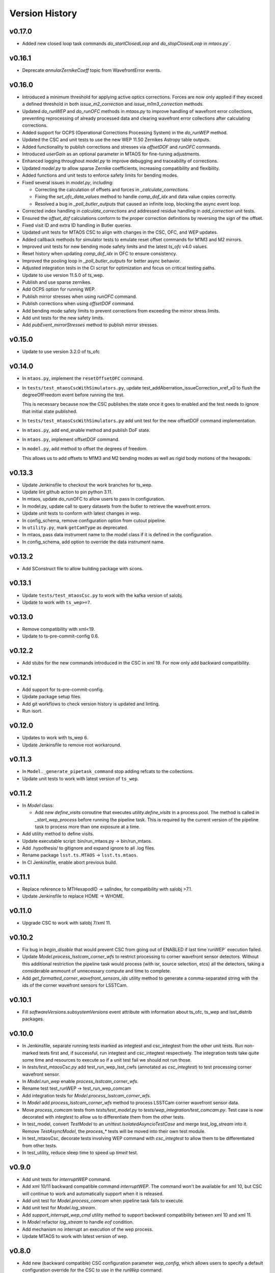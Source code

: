 ===============
Version History
===============

v0.17.0
-------

* Added new closed loop task commands `do_startClosedLoop` and `do_stopClosedLoop` in `mtaos.py``.
v0.16.1
-------

* Deprecate `annularZernikeCoeff` topic from WavefrontError events.

v0.16.0
-------

* Introduced a minimum threshold for applying active optics corrections.
  Forces are now only applied if they exceed a defined threshold in both `issue_m2_correction` and `issue_m1m3_correction` methods.

* Updated `do_runWEP` and `do_runOFC` methods in `mtaos.py` to improve handling of wavefront error collections, preventing reprocessing of already processed data and clearing wavefront error collections after calculating corrections.

* Added support for OCPS (Operational Corrections Processing System) in the `do_runWEP` method.

* Updated the CSC and unit tests to use the new WEP 11.50 Zernikes Astropy table outputs.

* Added functionality to publish corrections and stresses via `offsetDOF` and `runOFC` commands.

* Introduced `userGain` as an optional parameter in MTAOS for fine-tuning adjustments.

* Enhanced logging throughout `model.py` to improve debugging and traceability of corrections.

* Updated `model.py` to allow sparse Zernike coefficients, increasing compatibility and flexibility.

* Added functions and unit tests to enforce safety limits for bending modes.

* Fixed several issues in `model.py`, including:

  - Correcting the calculation of offsets and forces in `_calculate_corrections`.
  - Fixing the `set_ofc_data_values` method to handle `comp_dof_idx` and data value copies correctly.
  - Resolved a bug in `_poll_butler_outputs` that caused an infinite loop, blocking the async event loop.

* Corrected index handling in `calculate_corrections` and addressed residue handling in `add_correction` unit tests.

* Ensured the `offset_dof` calculations conform to the proper correction definitions by reversing the sign of the offset.

* Fixed visit ID and extra ID handling in Butler queries.

* Updated unit tests for MTAOS CSC to align with changes in the CSC, OFC, and WEP updates.

* Added callback methods for simulator tests to emulate reset offset commands for M1M3 and M2 mirrors.

* Improved unit tests for new bending mode safety limits and the latest `ts_ofc` v4.0 values.

* Reset history when updating `comp_dof_idx` in OFC to ensure consistency.

* Improved the pooling loop in `_poll_butler_outputs` for better async behavior.

* Adjusted integration tests in the CI script for optimization and focus on critical testing paths.

* Update to use version 11.5.0 of ts_wep.

* Publish and use sparse zernikes.

* Add OCPS option for running WEP.
  
* Publish mirror stresses when using `runOFC` command.

* Publish corrections when using `offsetDOF` command.

* Add bending mode safety limits to prevent corrections from exceeding the mirror stress limits.

* Add unit tests for the new safety limits.

* Add `pubEvent_mirrorStresses` method to publish mirror stresses.

v0.15.0
-------

* Update to use version 3.2.0 of ts_ofc

v0.14.0
-------

* In ``mtaos.py``, implement the ``resetOffsetOFC`` command.

* In ``tests/test_mtaosCscWithSimulators.py``, update test_addAberration_issueCorrection_xref_x0 to flush the degreeOfFreedom event before running the test.

  This is necessary because now the CSC publishes the state once it goes to enabled and the test needs to ignore that initial state published.

* In ``tests/test_mtaosCscWithSimulators.py`` add unit test for the new offsetDOF command implementation.

* In ``mtaos.py``, add end_enable method and publish DoF state.

* In ``mtaos.py``, implement offsetDOF command.

* In ``model.py``, add method to offset the degrees of freedom.

  This allows us to add offsets to M1M3 and M2 bending modes as well as rigid body motions of the hexapods.

v0.13.3
-------

* Update Jenkinsfile to checkout the work branches for ts_wep.

* Update lint github action to pin python 3.11.

* In mtaos, update do_runOFC to allow users to pass in configuration.

* In model.py, update call to query datasets from the butler to retrieve the wavefront errors.

* Update unit tests to conform with latest changes in wep.

* In config_schema, remove configuration option from cutout pipeline.

* In ``utility.py``, mark ``getCamType`` as deprecated.

* In mtaos, pass data instrument name to the model class if it is defined in the configuration.

* In config_schema, add option to override the data instrument name.

v0.13.2
-------

* Add SConstruct file to allow building package with scons.

v0.13.1
-------

* Update ``tests/test_mtaosCsc.py`` to work with the kafka version of salobj.
* Update to work with ``ts_wep>=7``.

v0.13.0
-------

* Remove compatibility with xml<19.
* Update to ts-pre-commit-config 0.6.

v0.12.2
-------

* Add stubs for the new commands introduced in the CSC in xml 19.
  For now only add backward compatibility.

v0.12.1
-------

* Add support for ts-pre-commit-config.
* Update package setup files.
* Add git workflows to check version history is updated and linting.
* Run isort.

v0.12.0
-------

* Updates to work with ts_wep 6.
* Update Jenkinsfile to remove root workaround.

v0.11.3
-------

* In ``Model._generate_pipetask_command`` stop adding refcats to the collections.
* Update unit tests to work with latest version of ``ts_wep``.

v0.11.2
-------

* In `Model` class:

  * Add new `define_visits` coroutine that executes `utility.define_visits` in a process pool.
    The method is called in `_start_wep_process` before running the pipeline task.
    This is required by the current version of the pipeline task to process more than one exposure at a time.

* Add utility method to define visits.

* Update executable script: bin/run_mtaos.py -> bin/run_mtaos.

* Add .hypothesis/ to gitignore and expand ignore to all .log files.

* Rename package ``lsst.ts.MTAOS`` -> ``lsst.ts.mtaos``.

* In CI Jenkinsfile, enable abort previous build.

v0.11.1
-------

* Replace reference to MTHexapodID -> salIndex, for compatibility with salobj >7.1.
* Update Jenkinsfile to replace HOME -> WHOME.

v0.11.0
-------

* Upgrade CSC to work with salobj 7/xml 11.

v0.10.2
-------

* Fix bug in `begin_disable` that would prevent CSC from going out of ENABLED if last time`runWEP` execution failed.
* Update `Model.process_lsstcam_corner_wfs` to restrict processing to corner wavefront sensor detectors.
  Without this additional restriction the pipeline task would process (with isr, source selection, etcs) all the detectors, taking a considerable ammount of unnecessary compute and time to complete.
* Add `get_formatted_corner_wavefront_sensors_ids` utility method to generate a comma-separated string with the ids of the corner wavefront sensors for LSSTCam.

v0.10.1
-------

* Fill `softwareVersions.subsystemVersions` event attribute with information about ts_ofc, ts_wep and lsst_distrib packages.

v0.10.0
-------

* In Jenkinsfile, separate running tests marked as integtest and csc_integtest from the other unit tests. 
  Run non-marked tests first and, if successful, run integtest and csc_integtest respectively.
  The integration tests take quite some time and resources to execute so if a unit test fail we should not run those.
* In `tests/test_mtaosCsc.py` add test_run_wep_lsst_cwfs (annotated as `csc_integtest`) to test processing corner wavefront sensor.
* In `Model.run_wep` enable `process_lsstcam_corner_wfs`.
* Rename test test_runWEP -> test_run_wep_comcam
* Add integration tests for `Model.process_lsstcam_corner_wfs`.
* In `Model` add `process_lsstcam_corner_wfs` method to process LSSTCam corner wavefront sensor data.
* Move `process_comcam` tests from `tests/test_model.py` to `tests/wep_integration/test_comcam.py`. 
  Test case is now decorated with `integtest` to allow us to differentiate them from the other tests.
* In test_model, convert `TestModel` to an `unittest.IsolatedAsyncioTestCase` and merge `test_log_stream` into it. 
  Remove `TestAsyncModel`, the `process_*` tests will be moved into their own test module.
* In test_mtaosCsc, decorate tests involving WEP command with `csc_integtest` to allow them to be differentiated from other tests.
* In test_utility, reduce sleep time to speed up `timeit` test.

v0.9.0
------

* Add unit tests for `interruptWEP` command.
* Add xml 10/11 backward compatible command `interruptWEP`.
  The command won't be available for xml 10, but CSC will continue to work and automatically support when it is released.
* Add unit test for `Model.process_comcam` when pipeline task fails to execute.
* Add unit test for `Model.log_stream`.
* Add `support_interrupt_wep_cmd` utility method to support backward compatibility between xml 10 and xml 11.
* In `Model` refactor `log_stream` to handle `eof` condition.
* Add mechanism no interrupt an execution of the wep process.
* Update MTAOS to work with latest version of wep.

v0.8.0
------

* Add new (backward compatible) CSC configuration parameter `wep_config`, which allows users to specify a default configuration override for the CSC to use in the `runWep` command.
* Reorganize import statements in test_model.py unit test.
* Add unit tests for `Model.generate_wep_configuration`.
* In `Model` class: 
  * Add `expand_wep_configuration` method that will get a dictionary and a visit_info object and expand it such that it contains information for the `generateDonutCatalogOnlineTask` pipeline task.
  * Add `_get_visit_info` method to encapsulate usage of butler to retrieve image information. 
    This allows us wrap the method and provide better unit testing for the `Model.generate_wep_configuration` method.
  * Reformat docstrings to fit pep8 standards.

v0.7.8
------

* In `Model`, asynchronously log output of pipeline task.
* In `MTAOS.do_runWEP`, implement mechanism to differentiate wep runs using private identity (who sent the command?) and the send timestamp.
* In `MTAOS.do_runWEP`, fix use of `safe_dump` to `safe_load`, to convert input configuration string into python object.
* In `Model`, add interface to create different run names for each time MTAOS is processing data.
* In `Model`, raise an exception if the pipeline process fails.
  This causes the command to be rejected as failed, which is the behavior we want.

v0.7.7
------

* Update phosim_utils branch to main instead of master in CI job.

v0.7.6
------
* Update name of `ts_wep` task in `config_schema.py` from `EstimateZernikesFamTask` to `EstimateZernikesScienceSensorTask`.

v0.7.5
------

* Fix publishing Degrees of Freedom event when `issueCorrection` fails.

v0.7.4
------

* Update Jenkinsfile to notify gate keeper (tribeiro) on slack when build suffers a regression and when it is fixed.
* In `test_model`, update `test_process_comcam` to check the shape of the return arrays and the index of the maximum zernike coefficient instead of the values themselves.

v0.7.3
------

* Add visit_id_offset to configuration schema.
* Add visit_id_offset CSC configuration parameter to work around type of visitId being a long in runWEP and preProcess commands.
* Add unit tests for CSC configuration.
* Fix publishing wavefront errors.
* Fix gain feature in model.
* Fix pubTel_ofcDuration and pubTel_wepDuration methods in CSC. Rename to ``pubEvent_*`` and fix publishing of event topic instead of telemetry.
* In `rejectCorrection` publish degrees of freedom and corrections after rejecting correction.
* Fix setting user gain in model class.
* Deprecate the use of userGain in runOFC. It will now use the yaml configuration payload.
* In Model class use default ofc gain when initializing the class.
* Publish wepDuration at the end of runWEP.

v0.7.2
------

* Support the setting of **xref**.
* Add LSSTCam/calib to collections path in test Gen3 pipelines and fix the syntax of butler ``get()``.

v0.7.1
------

* Fix unit tests for reversed intra/extra image selection.

v0.7.0
------

* Implement ``runWEP`` command.
  The current implementation is designed to work for ComCam intra/extra data.
  It is also limited in a way that we cannot provide the target ahead of time for the pipeline task to select the sources.
* Add user-guide documentation on using ``runWEP``.
* Update UML class diagram.
* Enable pytest-black in unit tests.
* Fix bugs reported by Bo when trying to set ofc values in addAberration.
* Update model unit tests for fixed intra/extra definition.

v0.6.0
------

* In Jenkinsfile, run pytest in the entire package instead of only the `tests/` folder, to capture pep8 and black violations in the entire repo.
* Refactor module names to the current telescope and site standards (lower_camel_case).
* Refactor additional parts of the code to be compliant with the current style guide.
* Implement new version of OFC.
* In CSC:
  * Refactor log-to-file interface.
  * In `addAberration` command:
    * Stop issuing corrections. Users need to send a `issueAberration` for the aberrations to be applied.
    * Implement `config` feature, to allow users to customize ofc behavior.
    * Add some unit tests for `addAberration` config feature.
* Update tests/Sconscript to allow running scons with licensed version of OpenSplice.

v0.5.6
------

* Fixed a trailing space.

v0.5.5
------

* Fixed a too long comment line.

v0.5.4
------

* Reformat code using black 20.

v0.5.3
------

* Implement addAberration command.
* Remove `asynctest` and use `unittest.IsolatedAsyncioTestCase` instead.
* Fix version history.
* Minor documentation updates.

v0.5.2
------

* Refactor of the Model class to prepare it for integration with wep pipeline task.
* Modernize naming conventions in Model class and remove unused methods.
* Chance how execution time is calculated to use a decorator that stored the information in a dictionary and put that logic on the CSC instead.
* Remove simulation mode and ModelSim
* Implement new salobj configuration schema, replacing schema yaml file by string in a python module.
* Add support to publish CSC version.
* Update docs configuration.

v0.5.1
------

* Fix reference to undefined name `issue_corrections_tasks` -> `issued_corrections`.

v0.5.0
------

* Update MTAOS CSC to reflect new xml interface discussed in tstn-026.

v0.4.5
-------------
* Use the latest **ts_wep** that removes the dependency of ``sims`` package.
* Update the M2 interface based on the **ts_xml** v7.0.0.

v0.4.4
-------------
* Use the ``sims_w_2020_42``.
* Use the **ts_salobj** v6.0.3.
* Remove the deprecated functions for the new version of **ts_salobj**.
* Update the **user-guide.rst** for the use of CSC.

v0.4.3
-------------
* Update the M2 interface based on the **ts_xml** v6.1.0.
* Do some minor fixes.
* Update the test cases of CSC.
* Reformat the documents to improve the readibility.
* Use the ``sims_w_2020_29``.

v0.4.2
-------------
* Reformat the **rst** documents to follow the standard.
* Add the user manual.
* Publish the document to `MTAOS document <https://ts-mtaos.lsst.io>`_.

v0.4.1
-------------
* Reformat the code by ``black``.
* Add the ``black`` check to ``.githooks``.
* Ignore ``flake8`` check of E203 ans W503 for the ``black``.

v0.4.0
-------------
* Configure the ``state0`` in degree of freedom (DOF) from MTAOS files.
* Use the scientific pipeline ``w_2020_20``.

v0.3.9
-------------
* Add the **CollOfListOfWfErr** class to support the multiple exposures in a single visit.
* Use the scientific pipeline ``w_2020_15``.

v0.3.8
-------------
* Adapt to **ts_xml** v5.0.0.
* Add the logs directory.
* Support the change of debug level of log files.
* Use the **CscTestCase** from **ts_salobj** for CSC test.
* Remove the ``bin.src`` directory.
* Remove the dependency of **version.py**.

v0.3.7
-------------
* Adapt to **ts_xml** v4.7.0.

v0.3.6
-------------
* Use ``calcTime`` instead of ``duration`` and ``simulation_mode`` instead of ``initial_simulation_mode``.

v0.3.5
-------------
* Restrict some commands can only be executed in the **Enabled** state.

v0.3.4
-------------
* Support the log file for debug.

v0.3.3
-------------
* Support the configurable CSC and simulation mode.

v0.3.2
-------------
* Add the **Model** class and related test cases.

v0.3.1
-------------
* Workaround the Jenkins permission in **Jenkinsfile**.

v0.3.0
-------------
* Integrate with the PhoSim with the scientific pipeline tag: ``sims_w_2019_20``.
* Add the **Jenkinsfile**.
* Update the documentation.

v0.2.0
-------------
* Integrate with **ts_wep** and **ts_ofc**.

v0.1.0
-------------
* Initial version of **ts_MTAOS**.
